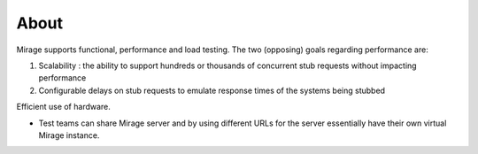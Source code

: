 .. about

*****
About
*****

Mirage supports functional, performance and load testing. The two (opposing) goals regarding performance are:

1. Scalability : the ability to support hundreds or thousands of concurrent stub requests without impacting performance
2. Configurable delays on stub requests to emulate response times of the systems being stubbed

Efficient use of hardware.

* Test teams can share Mirage server and by using different URLs for the server essentially have their own virtual Mirage instance.
